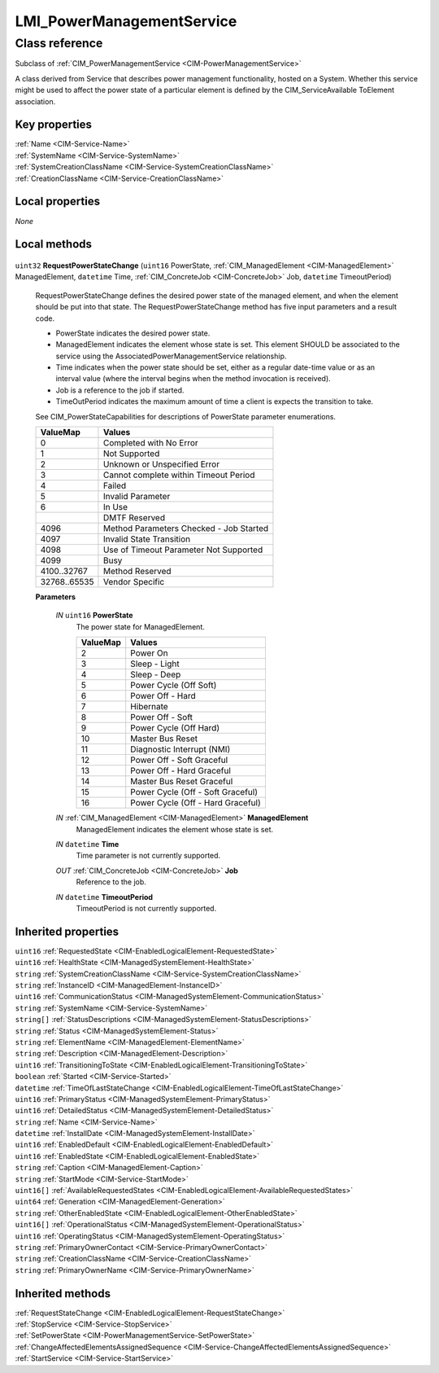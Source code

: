 .. _LMI-PowerManagementService:

LMI_PowerManagementService
--------------------------

Class reference
===============
Subclass of :ref:`CIM_PowerManagementService <CIM-PowerManagementService>`

A class derived from Service that describes power management functionality, hosted on a System. Whether this service might be used to affect the power state of a particular element is defined by the CIM_ServiceAvailable ToElement association.


Key properties
^^^^^^^^^^^^^^

| :ref:`Name <CIM-Service-Name>`
| :ref:`SystemName <CIM-Service-SystemName>`
| :ref:`SystemCreationClassName <CIM-Service-SystemCreationClassName>`
| :ref:`CreationClassName <CIM-Service-CreationClassName>`

Local properties
^^^^^^^^^^^^^^^^

*None*

Local methods
^^^^^^^^^^^^^

    .. _LMI-PowerManagementService-RequestPowerStateChange:

``uint32`` **RequestPowerStateChange** (``uint16`` PowerState, :ref:`CIM_ManagedElement <CIM-ManagedElement>` ManagedElement, ``datetime`` Time, :ref:`CIM_ConcreteJob <CIM-ConcreteJob>` Job, ``datetime`` TimeoutPeriod)

    RequestPowerStateChange defines the desired power state of the managed element, and when the element should be put into that state. The RequestPowerStateChange method has five input parameters and a result code. 

    - PowerState indicates the desired power state. 

    - ManagedElement indicates the element whose state is set. This element SHOULD be associated to the service using the AssociatedPowerManagementService relationship. 

    - Time indicates when the power state should be set, either as a regular date-time value or as an interval value (where the interval begins when the method invocation is received). 

    - Job is a reference to the job if started. 

    - TimeOutPeriod indicates the maximum amount of time a client is expects the transition to take. 

    See CIM_PowerStateCapabilities for descriptions of PowerState parameter enumerations.

    
    ============ =======================================
    ValueMap     Values                                 
    ============ =======================================
    0            Completed with No Error                
    1            Not Supported                          
    2            Unknown or Unspecified Error           
    3            Cannot complete within Timeout Period  
    4            Failed                                 
    5            Invalid Parameter                      
    6            In Use                                 
    ..           DMTF Reserved                          
    4096         Method Parameters Checked - Job Started
    4097         Invalid State Transition               
    4098         Use of Timeout Parameter Not Supported 
    4099         Busy                                   
    4100..32767  Method Reserved                        
    32768..65535 Vendor Specific                        
    ============ =======================================
    
    **Parameters**
    
        *IN* ``uint16`` **PowerState**
            The power state for ManagedElement.

            
            ======== =================================
            ValueMap Values                           
            ======== =================================
            2        Power On                         
            3        Sleep - Light                    
            4        Sleep - Deep                     
            5        Power Cycle (Off Soft)           
            6        Power Off - Hard                 
            7        Hibernate                        
            8        Power Off - Soft                 
            9        Power Cycle (Off Hard)           
            10       Master Bus Reset                 
            11       Diagnostic Interrupt (NMI)       
            12       Power Off - Soft Graceful        
            13       Power Off - Hard Graceful        
            14       Master Bus Reset Graceful        
            15       Power Cycle (Off - Soft Graceful)
            16       Power Cycle (Off - Hard Graceful)
            ======== =================================
            
        
        *IN* :ref:`CIM_ManagedElement <CIM-ManagedElement>` **ManagedElement**
            ManagedElement indicates the element whose state is set.

            
        
        *IN* ``datetime`` **Time**
            Time parameter is not currently supported.

            
        
        *OUT* :ref:`CIM_ConcreteJob <CIM-ConcreteJob>` **Job**
            Reference to the job.

            
        
        *IN* ``datetime`` **TimeoutPeriod**
            TimeoutPeriod is not currently supported.

            
        
    

Inherited properties
^^^^^^^^^^^^^^^^^^^^

| ``uint16`` :ref:`RequestedState <CIM-EnabledLogicalElement-RequestedState>`
| ``uint16`` :ref:`HealthState <CIM-ManagedSystemElement-HealthState>`
| ``string`` :ref:`SystemCreationClassName <CIM-Service-SystemCreationClassName>`
| ``string`` :ref:`InstanceID <CIM-ManagedElement-InstanceID>`
| ``uint16`` :ref:`CommunicationStatus <CIM-ManagedSystemElement-CommunicationStatus>`
| ``string`` :ref:`SystemName <CIM-Service-SystemName>`
| ``string[]`` :ref:`StatusDescriptions <CIM-ManagedSystemElement-StatusDescriptions>`
| ``string`` :ref:`Status <CIM-ManagedSystemElement-Status>`
| ``string`` :ref:`ElementName <CIM-ManagedElement-ElementName>`
| ``string`` :ref:`Description <CIM-ManagedElement-Description>`
| ``uint16`` :ref:`TransitioningToState <CIM-EnabledLogicalElement-TransitioningToState>`
| ``boolean`` :ref:`Started <CIM-Service-Started>`
| ``datetime`` :ref:`TimeOfLastStateChange <CIM-EnabledLogicalElement-TimeOfLastStateChange>`
| ``uint16`` :ref:`PrimaryStatus <CIM-ManagedSystemElement-PrimaryStatus>`
| ``uint16`` :ref:`DetailedStatus <CIM-ManagedSystemElement-DetailedStatus>`
| ``string`` :ref:`Name <CIM-Service-Name>`
| ``datetime`` :ref:`InstallDate <CIM-ManagedSystemElement-InstallDate>`
| ``uint16`` :ref:`EnabledDefault <CIM-EnabledLogicalElement-EnabledDefault>`
| ``uint16`` :ref:`EnabledState <CIM-EnabledLogicalElement-EnabledState>`
| ``string`` :ref:`Caption <CIM-ManagedElement-Caption>`
| ``string`` :ref:`StartMode <CIM-Service-StartMode>`
| ``uint16[]`` :ref:`AvailableRequestedStates <CIM-EnabledLogicalElement-AvailableRequestedStates>`
| ``uint64`` :ref:`Generation <CIM-ManagedElement-Generation>`
| ``string`` :ref:`OtherEnabledState <CIM-EnabledLogicalElement-OtherEnabledState>`
| ``uint16[]`` :ref:`OperationalStatus <CIM-ManagedSystemElement-OperationalStatus>`
| ``uint16`` :ref:`OperatingStatus <CIM-ManagedSystemElement-OperatingStatus>`
| ``string`` :ref:`PrimaryOwnerContact <CIM-Service-PrimaryOwnerContact>`
| ``string`` :ref:`CreationClassName <CIM-Service-CreationClassName>`
| ``string`` :ref:`PrimaryOwnerName <CIM-Service-PrimaryOwnerName>`

Inherited methods
^^^^^^^^^^^^^^^^^

| :ref:`RequestStateChange <CIM-EnabledLogicalElement-RequestStateChange>`
| :ref:`StopService <CIM-Service-StopService>`
| :ref:`SetPowerState <CIM-PowerManagementService-SetPowerState>`
| :ref:`ChangeAffectedElementsAssignedSequence <CIM-Service-ChangeAffectedElementsAssignedSequence>`
| :ref:`StartService <CIM-Service-StartService>`

